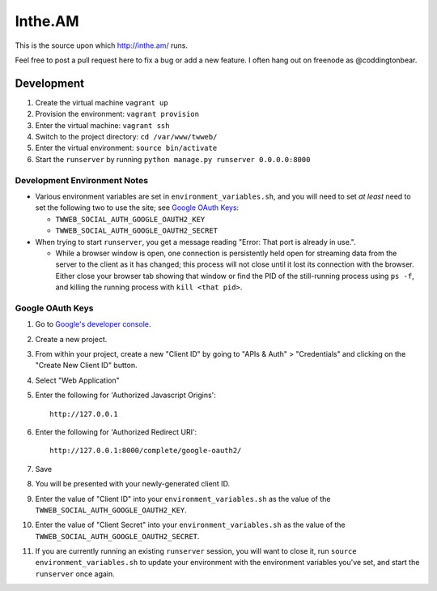 Inthe.AM
========

This is the source upon which http://inthe.am/ runs.

Feel free to post a pull request here to fix a bug or add a new feature.  I often hang out on freenode as @coddingtonbear.


Development
-----------

1. Create the virtual machine ``vagrant up``
2. Provision the environment: ``vagrant provision``
3. Enter the virtual machine: ``vagrant ssh``
4. Switch to the project directory: ``cd /var/www/twweb/``
5. Enter the virtual environment: ``source bin/activate``
6. Start the ``runserver`` by running ``python manage.py runserver 0.0.0.0:8000``


Development Environment Notes
~~~~~~~~~~~~~~~~~~~~~~~~~~~~~

* Various environment variables are set in ``environment_variables.sh``,
  and you will need to set *at least* need to set the following two to
  use the site; see `Google OAuth Keys`_:

  * ``TWWEB_SOCIAL_AUTH_GOOGLE_OAUTH2_KEY``
  * ``TWWEB_SOCIAL_AUTH_GOOGLE_OAUTH2_SECRET``

* When trying to start ``runserver``, you get a message reading
  "Error: That port is already in use.".

  * While a browser window is open, one connection is persistently
    held open for streaming data from the server to the client as
    it has changed; this process will not close until it lost its
    connection with the browser.  Either close your browser tab
    showing that window or find the PID of the still-running process
    using ``ps -f``, and killing the running process with ``kill <that pid>``.

Google OAuth Keys
~~~~~~~~~~~~~~~~~

1. Go to `Google's developer console <https://console.developers.google.com/project>`_.
2. Create a new project.
3. From within your project, create a new "Client ID" by going to
   "APIs & Auth" > "Credentials" and clicking on the "Create New Client ID"
   button.
4. Select "Web Application"
5. Enter the following for 'Authorized Javascript Origins'::

    http://127.0.0.1

6. Enter the following for 'Authorized Redirect URI'::

    http://127.0.0.1:8000/complete/google-oauth2/

7. Save
8. You will be presented with your newly-generated client ID.
9. Enter the value of "Client ID" into your ``environment_variables.sh``
   as the value of the ``TWWEB_SOCIAL_AUTH_GOOGLE_OAUTH2_KEY``.
10. Enter the value of "Client Secret" into your ``environment_variables.sh``
    as the value of the ``TWWEB_SOCIAL_AUTH_GOOGLE_OAUTH2_SECRET``.
11. If you are currently running an existing ``runserver`` session, you will
    want to close it, run ``source environment_variables.sh`` to update your
    environment with the environment variables you've set, and start the
    ``runserver`` once again.

